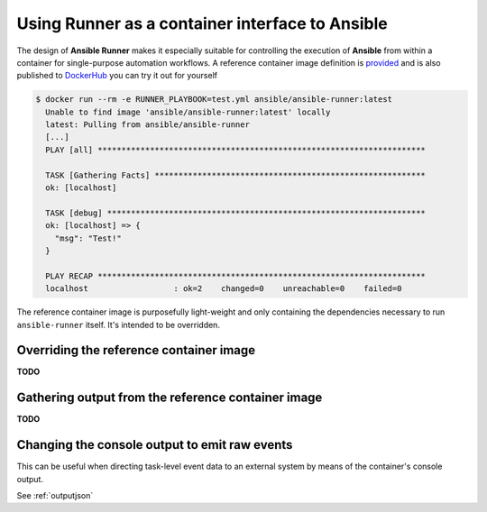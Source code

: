 .. _container:

Using Runner as a container interface to Ansible
================================================

The design of **Ansible Runner** makes it especially suitable for controlling the execution of **Ansible** from within a container for single-purpose
automation workflows. A reference container image definition is `provided <https://github.com/ansible/ansible-runner/blob/master/Dockerfile>`_ and
is also published to `DockerHub <https://hub.docker.com/r/ansible/ansible-runner/>`_ you can try it out for yourself

.. code-block:: console

  $ docker run --rm -e RUNNER_PLAYBOOK=test.yml ansible/ansible-runner:latest
    Unable to find image 'ansible/ansible-runner:latest' locally                                          
    latest: Pulling from ansible/ansible-runner
    [...]
    PLAY [all] *********************************************************************
    
    TASK [Gathering Facts] *********************************************************
    ok: [localhost]
    
    TASK [debug] *******************************************************************
    ok: [localhost] => {
      "msg": "Test!"
    }
    
    PLAY RECAP *********************************************************************
    localhost                  : ok=2    changed=0    unreachable=0    failed=0   


The reference container image is purposefully light-weight and only containing the dependencies necessary to run ``ansible-runner`` itself. It's
intended to be overridden.

Overriding the reference container image
----------------------------------------

**TODO**

Gathering output from the reference container image
---------------------------------------------------

**TODO**

Changing the console output to emit raw events
----------------------------------------------

This can be useful when directing task-level event data to an external system by means of the container's console output.

See :ref:`outputjson`

